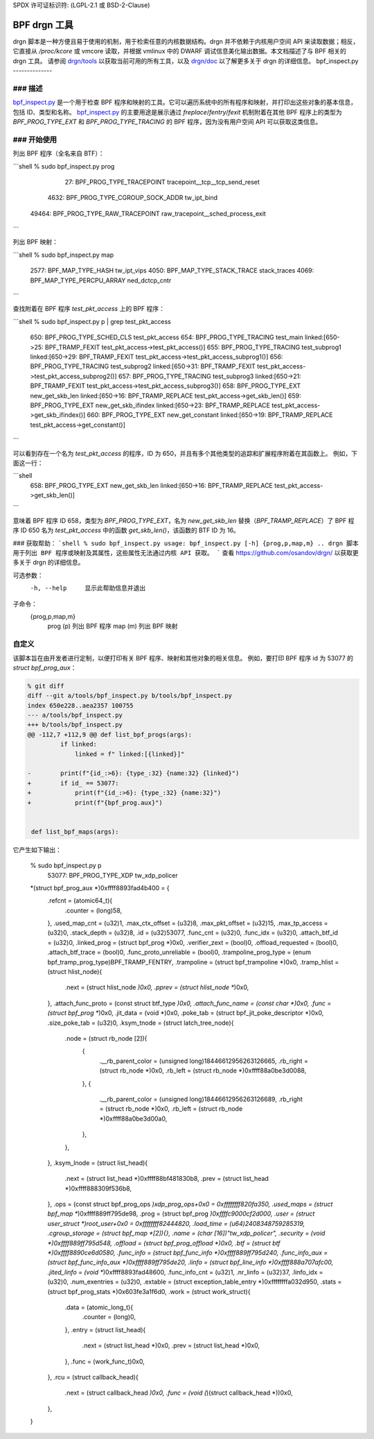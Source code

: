 SPDX 许可证标识符: (LGPL-2.1 或 BSD-2-Clause)

==============
BPF drgn 工具
==============

drgn 脚本是一种方便且易于使用的机制，用于检索任意的内核数据结构。drgn 并不依赖于内核用户空间 API 来读取数据；相反，它直接从 `/proc/kcore` 或 vmcore 读取，并根据 vmlinux 中的 DWARF 调试信息美化输出数据。本文档描述了与 BPF 相关的 drgn 工具。
请参阅 `drgn/tools`_ 以获取当前可用的所有工具，以及 `drgn/doc`_ 以了解更多关于 drgn 的详细信息。
bpf_inspect.py
--------------

### 描述
===========

`bpf_inspect.py`_ 是一个用于检查 BPF 程序和映射的工具。它可以遍历系统中的所有程序和映射，并打印出这些对象的基本信息，包括 ID、类型和名称。
`bpf_inspect.py`_ 的主要用途是展示通过 `freplace`/`fentry`/`fexit` 机制附着在其他 BPF 程序上的类型为 `BPF_PROG_TYPE_EXT` 和 `BPF_PROG_TYPE_TRACING` 的 BPF 程序，因为没有用户空间 API 可以获取这类信息。

### 开始使用
===============

列出 BPF 程序（全名来自 BTF）：

```shell
% sudo bpf_inspect.py prog
    27: BPF_PROG_TYPE_TRACEPOINT         tracepoint__tcp__tcp_send_reset
  4632: BPF_PROG_TYPE_CGROUP_SOCK_ADDR   tw_ipt_bind
 49464: BPF_PROG_TYPE_RAW_TRACEPOINT     raw_tracepoint__sched_process_exit
```

列出 BPF 映射：

```shell
% sudo bpf_inspect.py map
   2577: BPF_MAP_TYPE_HASH                tw_ipt_vips
   4050: BPF_MAP_TYPE_STACK_TRACE         stack_traces
   4069: BPF_MAP_TYPE_PERCPU_ARRAY        ned_dctcp_cntr
```

查找附着在 BPF 程序 `test_pkt_access` 上的 BPF 程序：

```shell
% sudo bpf_inspect.py p | grep test_pkt_access
   650: BPF_PROG_TYPE_SCHED_CLS          test_pkt_access
   654: BPF_PROG_TYPE_TRACING            test_main                        linked:[650->25: BPF_TRAMP_FEXIT test_pkt_access->test_pkt_access()]
   655: BPF_PROG_TYPE_TRACING            test_subprog1                    linked:[650->29: BPF_TRAMP_FEXIT test_pkt_access->test_pkt_access_subprog1()]
   656: BPF_PROG_TYPE_TRACING            test_subprog2                    linked:[650->31: BPF_TRAMP_FEXIT test_pkt_access->test_pkt_access_subprog2()]
   657: BPF_PROG_TYPE_TRACING            test_subprog3                    linked:[650->21: BPF_TRAMP_FEXIT test_pkt_access->test_pkt_access_subprog3()]
   658: BPF_PROG_TYPE_EXT                new_get_skb_len                  linked:[650->16: BPF_TRAMP_REPLACE test_pkt_access->get_skb_len()]
   659: BPF_PROG_TYPE_EXT                new_get_skb_ifindex              linked:[650->23: BPF_TRAMP_REPLACE test_pkt_access->get_skb_ifindex()]
   660: BPF_PROG_TYPE_EXT                new_get_constant                 linked:[650->19: BPF_TRAMP_REPLACE test_pkt_access->get_constant()]
```

可以看到存在一个名为 `test_pkt_access` 的程序，ID 为 650，并且有多个其他类型的追踪和扩展程序附着在其函数上。
例如，下面这一行：

```shell
   658: BPF_PROG_TYPE_EXT                new_get_skb_len                  linked:[650->16: BPF_TRAMP_REPLACE test_pkt_access->get_skb_len()]
```

意味着 BPF 程序 ID 658，类型为 `BPF_PROG_TYPE_EXT`，名为 `new_get_skb_len` 替换（`BPF_TRAMP_REPLACE`）了 BPF 程序 ID 650 名为 `test_pkt_access` 中的函数 `get_skb_len()`，该函数的 BTF ID 为 16。

### 获取帮助：
```shell
% sudo bpf_inspect.py
usage: bpf_inspect.py [-h] {prog,p,map,m} ..
drgn 脚本用于列出 BPF 程序或映射及其属性，这些属性无法通过内核 API 获取。
```
查看 https://github.com/osandov/drgn/ 以获取更多关于 drgn 的详细信息。

可选参数：
      -h, --help      显示此帮助信息并退出

子命令：
      {prog,p,map,m}
        prog (p)      列出 BPF 程序
        map (m)       列出 BPF 映射

自定义
=============

该脚本旨在由开发者进行定制，以便打印有关 BPF 程序、映射和其他对象的相关信息。
例如，要打印 BPF 程序 id 为 53077 的 `struct bpf_prog_aux`：

.. code-block:: none

    % git diff
    diff --git a/tools/bpf_inspect.py b/tools/bpf_inspect.py
    index 650e228..aea2357 100755
    --- a/tools/bpf_inspect.py
    +++ b/tools/bpf_inspect.py
    @@ -112,7 +112,9 @@ def list_bpf_progs(args):
             if linked:
                 linked = f" linked:[{linked}]"

    -        print(f"{id_:>6}: {type_:32} {name:32} {linked}")
    +        if id_ == 53077:
    +            print(f"{id_:>6}: {type_:32} {name:32}")
    +            print(f"{bpf_prog.aux}")


     def list_bpf_maps(args):

它产生如下输出：

    % sudo bpf_inspect.py p
     53077: BPF_PROG_TYPE_XDP                tw_xdp_policer
    *(struct bpf_prog_aux *)0xffff8893fad4b400 = {
            .refcnt = (atomic64_t){
                    .counter = (long)58,
            },
            .used_map_cnt = (u32)1,
            .max_ctx_offset = (u32)8,
            .max_pkt_offset = (u32)15,
            .max_tp_access = (u32)0,
            .stack_depth = (u32)8,
            .id = (u32)53077,
            .func_cnt = (u32)0,
            .func_idx = (u32)0,
            .attach_btf_id = (u32)0,
            .linked_prog = (struct bpf_prog *)0x0,
            .verifier_zext = (bool)0,
            .offload_requested = (bool)0,
            .attach_btf_trace = (bool)0,
            .func_proto_unreliable = (bool)0,
            .trampoline_prog_type = (enum bpf_tramp_prog_type)BPF_TRAMP_FENTRY,
            .trampoline = (struct bpf_trampoline *)0x0,
            .tramp_hlist = (struct hlist_node){
                    .next = (struct hlist_node *)0x0,
                    .pprev = (struct hlist_node **)0x0,
            },
            .attach_func_proto = (const struct btf_type *)0x0,
            .attach_func_name = (const char *)0x0,
            .func = (struct bpf_prog **)0x0,
            .jit_data = (void *)0x0,
            .poke_tab = (struct bpf_jit_poke_descriptor *)0x0,
            .size_poke_tab = (u32)0,
            .ksym_tnode = (struct latch_tree_node){
                    .node = (struct rb_node [2]){
                            {
                                    .__rb_parent_color = (unsigned long)18446612956263126665,
                                    .rb_right = (struct rb_node *)0x0,
                                    .rb_left = (struct rb_node *)0xffff88a0be3d0088,
                            },
                            {
                                    .__rb_parent_color = (unsigned long)18446612956263126689,
                                    .rb_right = (struct rb_node *)0x0,
                                    .rb_left = (struct rb_node *)0xffff88a0be3d00a0,
                            },
                    },
            },
            .ksym_lnode = (struct list_head){
                    .next = (struct list_head *)0xffff88bf481830b8,
                    .prev = (struct list_head *)0xffff888309f536b8,
            },
            .ops = (const struct bpf_prog_ops *)xdp_prog_ops+0x0 = 0xffffffff820fa350,
            .used_maps = (struct bpf_map **)0xffff889ff795de98,
            .prog = (struct bpf_prog *)0xffffc9000cf2d000,
            .user = (struct user_struct *)root_user+0x0 = 0xffffffff82444820,
            .load_time = (u64)2408348759285319,
            .cgroup_storage = (struct bpf_map *[2]){},
            .name = (char [16])"tw_xdp_policer",
            .security = (void *)0xffff889ff795d548,
            .offload = (struct bpf_prog_offload *)0x0,
            .btf = (struct btf *)0xffff8890ce6d0580,
            .func_info = (struct bpf_func_info *)0xffff889ff795d240,
            .func_info_aux = (struct bpf_func_info_aux *)0xffff889ff795de20,
            .linfo = (struct bpf_line_info *)0xffff888a707afc00,
            .jited_linfo = (void **)0xffff8893fad48600,
            .func_info_cnt = (u32)1,
            .nr_linfo = (u32)37,
            .linfo_idx = (u32)0,
            .num_exentries = (u32)0,
            .extable = (struct exception_table_entry *)0xffffffffa032d950,
            .stats = (struct bpf_prog_stats *)0x603fe3a1f6d0,
            .work = (struct work_struct){
                    .data = (atomic_long_t){
                            .counter = (long)0,
                    },
                    .entry = (struct list_head){
                            .next = (struct list_head *)0x0,
                            .prev = (struct list_head *)0x0,
                    },
                    .func = (work_func_t)0x0,
            },
            .rcu = (struct callback_head){
                    .next = (struct callback_head *)0x0,
                    .func = (void (*)(struct callback_head *))0x0,
            },
    }

.. 链接
.. _drgn/doc: https://drgn.readthedocs.io/en/latest/
.. _drgn/tools: https://github.com/osandov/drgn/tree/master/tools
.. _bpf_inspect.py:
   https://github.com/osandov/drgn/blob/master/tools/bpf_inspect.py
